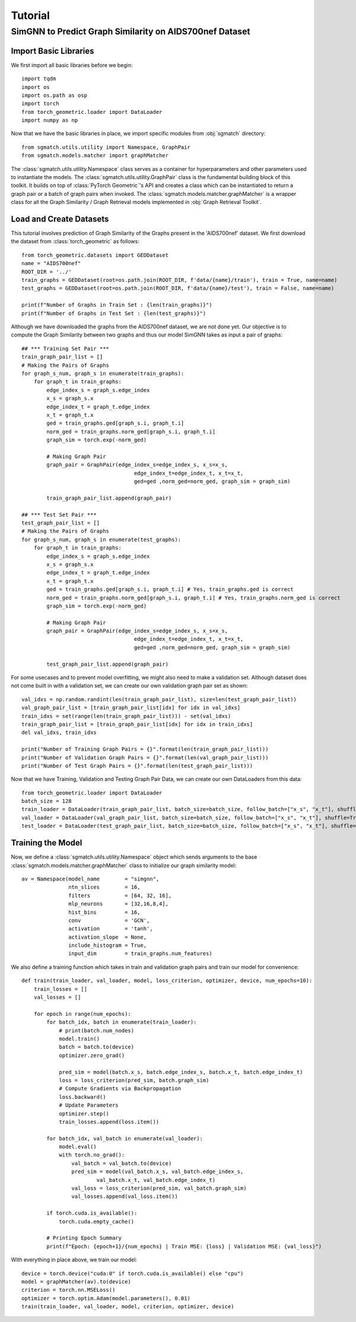 Tutorial
=========================

SimGNN to Predict Graph Similarity on AIDS700nef Dataset
----------------------------------------------------------


Import Basic Libraries
^^^^^^^^^^^^^^^^^^^^^^^^
We first import all basic libraries before we begin::

    import tqdm
    import os
    import os.path as osp
    import torch
    from torch_geometric.loader import DataLoader
    import numpy as np


Now that we have the basic libraries in place, we import specific modules from :obj:`sgmatch` directory::

    from sgmatch.utils.utility import Namespace, GraphPair
    from sgmatch.models.matcher import graphMatcher


The :class:`sgmatch.utils.utility.Namespace` class serves as a container for hyperparameters and other parameters
used to instantiate the models.
The :class:`sgmatch.utils.utility.GraphPair` class is the fundamental building block of this toolkit. It builds on top of
:class:`PyTorch Geometric`'s API and creates a class which can be instantiated to return a graph pair or a batch of
graph pairs when invoked.
The :class:`sgmatch.models.matcher.graphMatcher` is a wrapper class for all the Graph Similarity / Graph Retrieval models
implemented in :obj:`Graph Retrieval Toolkit`.


Load and Create Datasets
^^^^^^^^^^^^^^^^^^^^^^^^^^
This tutorial involves prediction of Graph Similarity of the Graphs present in the 'AIDS700nef' dataset.
We first download the dataset from :class:`torch_geometric` as follows::

    from torch_geometric.datasets import GEDDataset
    name = "AIDS700nef"
    ROOT_DIR = '../'
    train_graphs = GEDDataset(root=os.path.join(ROOT_DIR, f'data/{name}/train'), train = True, name=name)
    test_graphs = GEDDataset(root=os.path.join(ROOT_DIR, f'data/{name}/test'), train = False, name=name)

    print(f"Number of Graphs in Train Set : {len(train_graphs)}")
    print(f"Number of Graphs in Test Set : {len(test_graphs)}")


Although we have downloaded the graphs from the AIDS700nef dataset, we are not done yet. Our objective
is to compute the Graph Similarity between two graphs and thus our model SimGNN takes as input a pair of graphs::

    ## *** Training Set Pair ***
    train_graph_pair_list = []
    # Making the Pairs of Graphs
    for graph_s_num, graph_s in enumerate(train_graphs):
        for graph_t in train_graphs:
            edge_index_s = graph_s.edge_index
            x_s = graph_s.x
            edge_index_t = graph_t.edge_index
            x_t = graph_t.x
            ged = train_graphs.ged[graph_s.i, graph_t.i]
            norm_ged = train_graphs.norm_ged[graph_s.i, graph_t.i]
            graph_sim = torch.exp(-norm_ged)
            
            # Making Graph Pair
            graph_pair = GraphPair(edge_index_s=edge_index_s, x_s=x_s, 
                                        edge_index_t=edge_index_t, x_t=x_t,
                                        ged=ged ,norm_ged=norm_ged, graph_sim = graph_sim)
            
            train_graph_pair_list.append(graph_pair)

    ## *** Test Set Pair ***
    test_graph_pair_list = []
    # Making the Pairs of Graphs
    for graph_s_num, graph_s in enumerate(test_graphs):
        for graph_t in train_graphs:
            edge_index_s = graph_s.edge_index
            x_s = graph_s.x
            edge_index_t = graph_t.edge_index
            x_t = graph_t.x
            ged = train_graphs.ged[graph_s.i, graph_t.i] # Yes, train_graphs.ged is correct
            norm_ged = train_graphs.norm_ged[graph_s.i, graph_t.i] # Yes, train_graphs.norm_ged is correct
            graph_sim = torch.exp(-norm_ged)
            
            # Making Graph Pair
            graph_pair = GraphPair(edge_index_s=edge_index_s, x_s=x_s, 
                                        edge_index_t=edge_index_t, x_t=x_t,
                                        ged=ged ,norm_ged=norm_ged, graph_sim = graph_sim)
            
            test_graph_pair_list.append(graph_pair)


For some usecases and to prevent model overfitting, we might also need to make a validation set. Although
dataset does not come built in with a validation set, we can create our own validation graph pair set as shown::

    val_idxs = np.random.randint(len(train_graph_pair_list), size=len(test_graph_pair_list))
    val_graph_pair_list = [train_graph_pair_list[idx] for idx in val_idxs]
    train_idxs = set(range(len(train_graph_pair_list))) - set(val_idxs)
    train_graph_pair_list = [train_graph_pair_list[idx] for idx in train_idxs]
    del val_idxs, train_idxs

    print("Number of Training Graph Pairs = {}".format(len(train_graph_pair_list)))
    print("Number of Validation Graph Pairs = {}".format(len(val_graph_pair_list)))
    print("Number of Test Graph Pairs = {}".format(len(test_graph_pair_list)))


Now that we have Training, Validation and Testing Graph Pair Data, we can create our own DataLoaders from this data::

    from torch_geometric.loader import DataLoader
    batch_size = 128
    train_loader = DataLoader(train_graph_pair_list, batch_size=batch_size, follow_batch=["x_s", "x_t"], shuffle=True)
    val_loader = DataLoader(val_graph_pair_list, batch_size=batch_size, follow_batch=["x_s", "x_t"], shuffle=True)
    test_loader = DataLoader(test_graph_pair_list, batch_size=batch_size, follow_batch=["x_s", "x_t"], shuffle=True)


Training the Model
^^^^^^^^^^^^^^^^^^^^

Now, we define a :class:`sgmatch.utils.utility.Namespace` object which sends arguments to the 
base :class:`sgmatch.models.matcher.graphMatcher` class to initialize our graph similarity model::

    av = Namespace(model_name        = "simgnn", 
                   ntn_slices        = 16,
                   filters           = [64, 32, 16],
                   mlp_neurons       = [32,16,8,4],
                   hist_bins         = 16,
                   conv              = 'GCN',
                   activation        = 'tanh',
                   activation_slope  = None,
                   include_histogram = True,
                   input_dim         = train_graphs.num_features)


We also define a training function which takes in train and validation graph pairs and train our model for convenience::

    def train(train_loader, val_loader, model, loss_criterion, optimizer, device, num_epochs=10):
        train_losses = []
        val_losses = []

        for epoch in range(num_epochs):
            for batch_idx, batch in enumerate(train_loader):
                # print(batch.num_nodes)
                model.train()
                batch = batch.to(device)
                optimizer.zero_grad()

                pred_sim = model(batch.x_s, batch.edge_index_s, batch.x_t, batch.edge_index_t)
                loss = loss_criterion(pred_sim, batch.graph_sim)
                # Compute Gradients via Backpropagation
                loss.backward()
                # Update Parameters
                optimizer.step()
                train_losses.append(loss.item())

            for batch_idx, val_batch in enumerate(val_loader):
                model.eval()
                with torch.no_grad():
                    val_batch = val_batch.to(device)
                    pred_sim = model(val_batch.x_s, val_batch.edge_index_s, 
                            val_batch.x_t, val_batch.edge_index_t)
                    val_loss = loss_criterion(pred_sim, val_batch.graph_sim)
                    val_losses.append(val_loss.item())
            
            if torch.cuda.is_available():
                torch.cuda.empty_cache() 
        
            # Printing Epoch Summary
            print(f"Epoch: {epoch+1}/{num_epochs} | Train MSE: {loss} | Validation MSE: {val_loss}")

With everything in place above, we train our model::
    
    device = torch.device("cuda:0" if torch.cuda.is_available() else "cpu")
    model = graphMatcher(av).to(device)
    criterion = torch.nn.MSELoss()
    optimizer = torch.optim.Adam(model.parameters(), 0.01)
    train(train_loader, val_loader, model, criterion, optimizer, device)